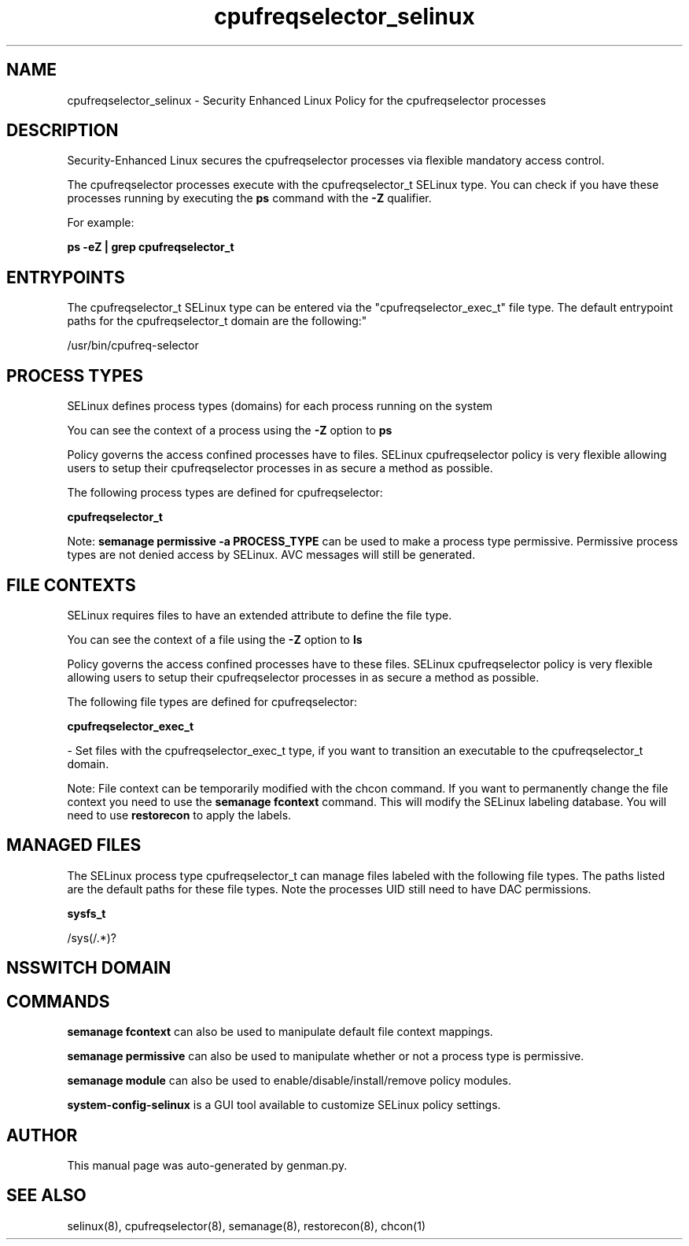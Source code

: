 .TH  "cpufreqselector_selinux"  "8"  "cpufreqselector" "dwalsh@redhat.com" "cpufreqselector SELinux Policy documentation"
.SH "NAME"
cpufreqselector_selinux \- Security Enhanced Linux Policy for the cpufreqselector processes
.SH "DESCRIPTION"

Security-Enhanced Linux secures the cpufreqselector processes via flexible mandatory access control.

The cpufreqselector processes execute with the cpufreqselector_t SELinux type. You can check if you have these processes running by executing the \fBps\fP command with the \fB\-Z\fP qualifier. 

For example:

.B ps -eZ | grep cpufreqselector_t


.SH "ENTRYPOINTS"

The cpufreqselector_t SELinux type can be entered via the "cpufreqselector_exec_t" file type.  The default entrypoint paths for the cpufreqselector_t domain are the following:"

/usr/bin/cpufreq-selector
.SH PROCESS TYPES
SELinux defines process types (domains) for each process running on the system
.PP
You can see the context of a process using the \fB\-Z\fP option to \fBps\bP
.PP
Policy governs the access confined processes have to files. 
SELinux cpufreqselector policy is very flexible allowing users to setup their cpufreqselector processes in as secure a method as possible.
.PP 
The following process types are defined for cpufreqselector:

.EX
.B cpufreqselector_t 
.EE
.PP
Note: 
.B semanage permissive -a PROCESS_TYPE 
can be used to make a process type permissive. Permissive process types are not denied access by SELinux. AVC messages will still be generated.

.SH FILE CONTEXTS
SELinux requires files to have an extended attribute to define the file type. 
.PP
You can see the context of a file using the \fB\-Z\fP option to \fBls\bP
.PP
Policy governs the access confined processes have to these files. 
SELinux cpufreqselector policy is very flexible allowing users to setup their cpufreqselector processes in as secure a method as possible.
.PP 
The following file types are defined for cpufreqselector:


.EX
.PP
.B cpufreqselector_exec_t 
.EE

- Set files with the cpufreqselector_exec_t type, if you want to transition an executable to the cpufreqselector_t domain.


.PP
Note: File context can be temporarily modified with the chcon command.  If you want to permanently change the file context you need to use the 
.B semanage fcontext 
command.  This will modify the SELinux labeling database.  You will need to use
.B restorecon
to apply the labels.

.SH "MANAGED FILES"

The SELinux process type cpufreqselector_t can manage files labeled with the following file types.  The paths listed are the default paths for these file types.  Note the processes UID still need to have DAC permissions.

.br
.B sysfs_t

	/sys(/.*)?
.br

.SH NSSWITCH DOMAIN

.SH "COMMANDS"
.B semanage fcontext
can also be used to manipulate default file context mappings.
.PP
.B semanage permissive
can also be used to manipulate whether or not a process type is permissive.
.PP
.B semanage module
can also be used to enable/disable/install/remove policy modules.

.PP
.B system-config-selinux 
is a GUI tool available to customize SELinux policy settings.

.SH AUTHOR	
This manual page was auto-generated by genman.py.

.SH "SEE ALSO"
selinux(8), cpufreqselector(8), semanage(8), restorecon(8), chcon(1)
